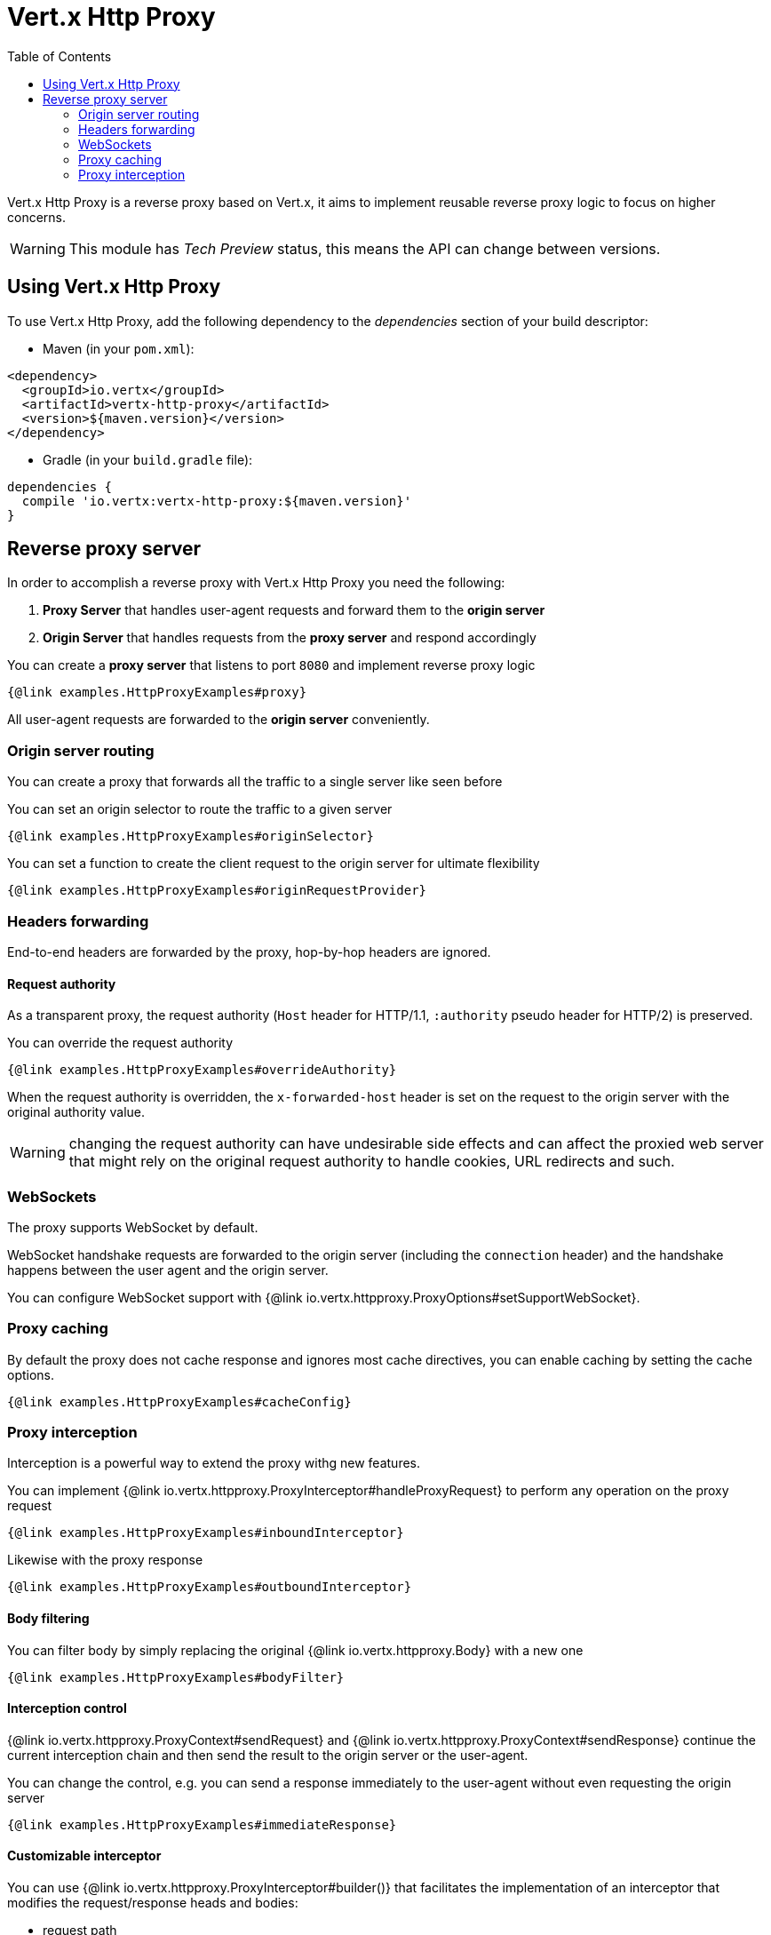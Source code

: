 = Vert.x Http Proxy
:toc: left

Vert.x Http Proxy is a reverse proxy based on Vert.x, it aims to implement reusable reverse proxy logic to focus on
higher concerns.

WARNING: This module has _Tech Preview_ status, this means the API can change between versions.

== Using Vert.x Http Proxy

To use Vert.x Http Proxy, add the following dependency to the _dependencies_ section of your build descriptor:

* Maven (in your `pom.xml`):

[source,xml,subs="+attributes"]
----
<dependency>
  <groupId>io.vertx</groupId>
  <artifactId>vertx-http-proxy</artifactId>
  <version>${maven.version}</version>
</dependency>
----

* Gradle (in your `build.gradle` file):

[source,groovy,subs="+attributes"]
----
dependencies {
  compile 'io.vertx:vertx-http-proxy:${maven.version}'
}
----

== Reverse proxy server

In order to accomplish a reverse proxy with Vert.x Http Proxy you need the following:

1. *Proxy Server* that handles user-agent requests and forward them to the *origin server*
2. *Origin Server* that handles requests from the *proxy server* and respond accordingly

You can create a *proxy server* that listens to port `8080` and implement reverse proxy logic

[source,java]
----
{@link examples.HttpProxyExamples#proxy}
----

All user-agent requests are forwarded to the *origin server* conveniently.

=== Origin server routing

You can create a proxy that forwards all the traffic to a single server like seen before

You can set an origin selector to route the traffic to a given server

[source,java]
----
{@link examples.HttpProxyExamples#originSelector}
----

You can set a function to create the client request to the origin server for ultimate flexibility

[source,java]
----
{@link examples.HttpProxyExamples#originRequestProvider}
----

=== Headers forwarding

End-to-end headers are forwarded by the proxy, hop-by-hop headers are ignored.

==== Request authority

As a transparent proxy, the request authority (`Host` header for HTTP/1.1, `:authority` pseudo header for HTTP/2) is preserved.

You can override the request authority

[source,java]
----
{@link examples.HttpProxyExamples#overrideAuthority}
----

When the request authority is overridden, the `x-forwarded-host` header is set on the request to the origin server with the original authority value.

WARNING: changing the request authority can have undesirable side effects and can affect the proxied web server that might
rely on the original request authority to handle cookies, URL redirects and such.

=== WebSockets

The proxy supports WebSocket by default.

WebSocket handshake requests  are forwarded to the origin server (including the `connection` header)  and the handshake
happens between the user agent and the origin server.

You can configure WebSocket support with {@link io.vertx.httpproxy.ProxyOptions#setSupportWebSocket}.

=== Proxy caching

By default the proxy does not cache response and ignores most cache directives, you can enable caching by setting the cache options.

[source,java]
----
{@link examples.HttpProxyExamples#cacheConfig}
----

=== Proxy interception

Interception is a powerful way to extend the proxy withg new features.

You can implement {@link io.vertx.httpproxy.ProxyInterceptor#handleProxyRequest} to perform any operation on the proxy request

[source,java]
----
{@link examples.HttpProxyExamples#inboundInterceptor}
----

Likewise with the proxy response

[source,java]
----
{@link examples.HttpProxyExamples#outboundInterceptor}
----

==== Body filtering

You can filter body by simply replacing the original {@link io.vertx.httpproxy.Body} with a new one

[source,java]
----
{@link examples.HttpProxyExamples#bodyFilter}
----

==== Interception control

{@link io.vertx.httpproxy.ProxyContext#sendRequest} and {@link io.vertx.httpproxy.ProxyContext#sendResponse} continue the
current interception chain and then send the result to the origin server or the user-agent.

You can change the control, e.g. you can send a response immediately to the user-agent without even requesting the origin server

[source,java]
----
{@link examples.HttpProxyExamples#immediateResponse}
----

==== Customizable interceptor

You can use {@link io.vertx.httpproxy.ProxyInterceptor#builder()} that facilitates the implementation of an interceptor
that modifies the request/response heads and bodies:

- request path
- query params
- request and response headers
- body transformation

Such interceptor is created and configured with a {@link io.vertx.httpproxy.ProxyInterceptorBuilder}.

===== Headers interception

You can apply the interceptor to change headers from the request and response with common operations:

[source,java]
----
{@link examples.HttpProxyExamples#headerInterceptorFilter}
----

Headers modifying methods can be invoked several times, operations are applied in the order of configuration.

Check out {@link io.vertx.httpproxy.ProxyInterceptorBuilder} for details about the available methods.

===== Query params interception

You can apply the interceptor to update or remove query parameters:

[source,java]
----
{@link examples.HttpProxyExamples#queryInterceptorAdd}
----

Query params modifying methods can be invoked several times, operations are applied in the order of configuration.

You can also refer to {@link io.vertx.httpproxy.ProxyInterceptorBuilder} for more information.

==== Body interceptor

You can use body interceptor to create body transformations.

[source,java]
----
{@link examples.HttpProxyExamples#bodyInterceptorJson}
----

{@link io.vertx.httpproxy.BodyTransformer} provides transformation for common data types, like {@link io.vertx.core.json.JsonObject}:

[source,java]
----
{@link examples.HttpProxyExamples#bodyInterceptorJson}
----

Please check the {@link io.vertx.httpproxy.BodyTransformer} for other supported transformations.

==== Interception and WebSocket upgrades

By default, interceptors are not invoked during WebSocket upgrades.

To make an interceptor available during the WebSocket handshake, use {@link io.vertx.httpproxy.HttpProxy#addInterceptor(io.vertx.httpproxy.ProxyInterceptor, boolean)}:

[source,java]
----
{@link examples.HttpProxyExamples#webSocketInterceptorPath}
----

